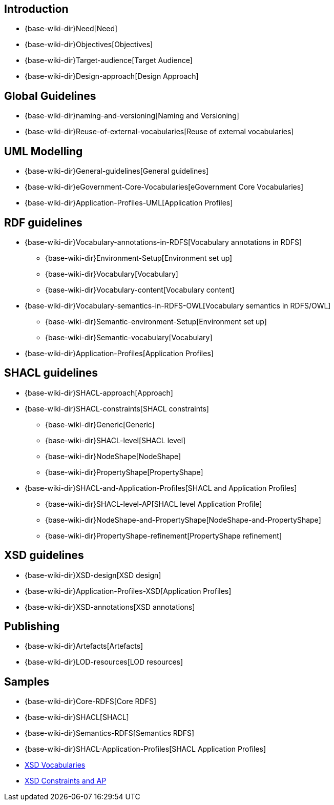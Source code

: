 
ifdef::env-github[]
:base-wiki-dir: https://github.com/ecobosco/SEMICguidelines/wiki/
endif::[]

== Introduction
* {base-wiki-dir}Need[Need]
* {base-wiki-dir}Objectives[Objectives]
* {base-wiki-dir}Target-audience[Target Audience]
* {base-wiki-dir}Design-approach[Design Approach]

== Global Guidelines
* {base-wiki-dir}naming-and-versioning[Naming and Versioning]
* {base-wiki-dir}Reuse-of-external-vocabularies[Reuse of external vocabularies]

== UML Modelling
* {base-wiki-dir}General-guidelines[General guidelines]
* {base-wiki-dir}eGovernment-Core-Vocabularies[eGovernment Core Vocabularies]
* {base-wiki-dir}Application-Profiles-UML[Application Profiles]

== RDF guidelines

* {base-wiki-dir}Vocabulary-annotations-in-RDFS[Vocabulary annotations in RDFS]

** {base-wiki-dir}Environment-Setup[Environment set up]

**  {base-wiki-dir}Vocabulary[Vocabulary]

**  {base-wiki-dir}Vocabulary-content[Vocabulary content]

* {base-wiki-dir}Vocabulary-semantics-in-RDFS-OWL[Vocabulary semantics in RDFS/OWL]

** {base-wiki-dir}Semantic-environment-Setup[Environment set up]

** {base-wiki-dir}Semantic-vocabulary[Vocabulary]

* {base-wiki-dir}Application-Profiles[Application Profiles]

== SHACL guidelines
* {base-wiki-dir}SHACL-approach[Approach]
* {base-wiki-dir}SHACL-constraints[SHACL constraints]
** {base-wiki-dir}Generic[Generic]
** {base-wiki-dir}SHACL-level[SHACL level]
** {base-wiki-dir}NodeShape[NodeShape]
** {base-wiki-dir}PropertyShape[PropertyShape]
* {base-wiki-dir}SHACL-and-Application-Profiles[SHACL and Application Profiles]
** {base-wiki-dir}SHACL-level-AP[SHACL level Application Profile]
** {base-wiki-dir}NodeShape-and-PropertyShape[NodeShape-and-PropertyShape]
** {base-wiki-dir}PropertyShape-refinement[PropertyShape refinement]

== XSD guidelines
* {base-wiki-dir}XSD-design[XSD design]
* {base-wiki-dir}Application-Profiles-XSD[Application Profiles]
* {base-wiki-dir}XSD-annotations[XSD annotations]

== Publishing
* {base-wiki-dir}Artefacts[Artefacts]
* {base-wiki-dir}LOD-resources[LOD resources]

== Samples
* {base-wiki-dir}Core-RDFS[Core RDFS]
* {base-wiki-dir}SHACL[SHACL]
* {base-wiki-dir}Semantics-RDFS[Semantics RDFS]
* {base-wiki-dir}SHACL-Application-Profiles[SHACL Application Profiles]
* https://github.com/SEMICeu/CCCEV/blob/CV-2.0.0/cccev/2.0.0/xml/xsd/cccev-2.0.0.xsd[XSD Vocabularies]
* https://github.com/SEMICeu/CCCEV/tree/CV-2.0.0/cccev/2.0.0/uml[XSD Constraints and AP]